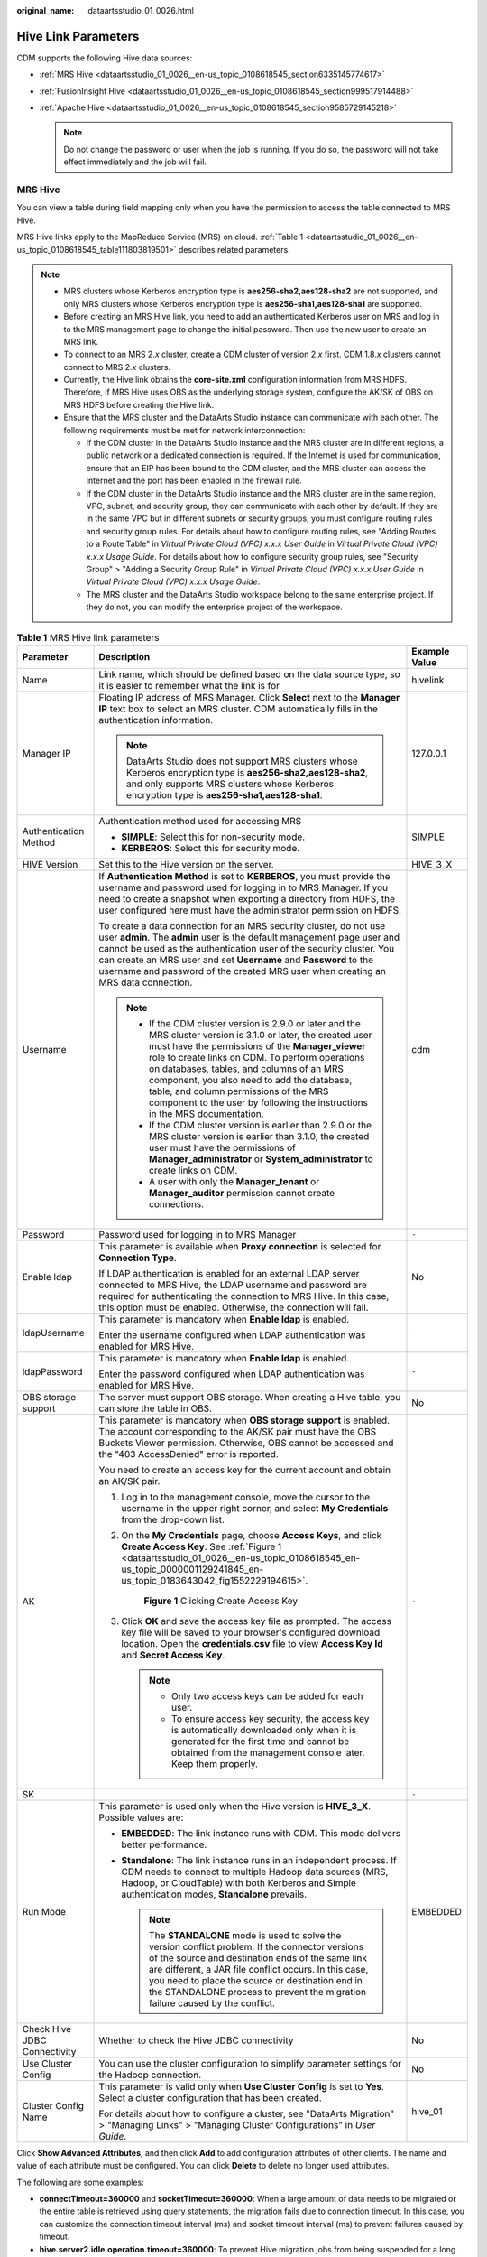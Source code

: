 :original_name: dataartsstudio_01_0026.html

.. _dataartsstudio_01_0026:

Hive Link Parameters
====================

CDM supports the following Hive data sources:

-  :ref:`MRS Hive <dataartsstudio_01_0026__en-us_topic_0108618545_section6335145774617>`
-  :ref:`FusionInsight Hive <dataartsstudio_01_0026__en-us_topic_0108618545_section999517914488>`
-  :ref:`Apache Hive <dataartsstudio_01_0026__en-us_topic_0108618545_section9585729145218>`

   .. note::

      Do not change the password or user when the job is running. If you do so, the password will not take effect immediately and the job will fail.

.. _dataartsstudio_01_0026__en-us_topic_0108618545_section6335145774617:

MRS Hive
--------

You can view a table during field mapping only when you have the permission to access the table connected to MRS Hive.

MRS Hive links apply to the MapReduce Service (MRS) on cloud. :ref:`Table 1 <dataartsstudio_01_0026__en-us_topic_0108618545_table111803819501>` describes related parameters.

.. note::

   -  MRS clusters whose Kerberos encryption type is **aes256-sha2,aes128-sha2** are not supported, and only MRS clusters whose Kerberos encryption type is **aes256-sha1,aes128-sha1** are supported.

   -  Before creating an MRS Hive link, you need to add an authenticated Kerberos user on MRS and log in to the MRS management page to change the initial password. Then use the new user to create an MRS link.

   -  To connect to an MRS 2.\ *x* cluster, create a CDM cluster of version 2.\ *x* first. CDM 1.8.\ *x* clusters cannot connect to MRS 2.\ *x* clusters.

   -  Currently, the Hive link obtains the **core-site.xml** configuration information from MRS HDFS. Therefore, if MRS Hive uses OBS as the underlying storage system, configure the AK/SK of OBS on MRS HDFS before creating the Hive link.

   -  Ensure that the MRS cluster and the DataArts Studio instance can communicate with each other. The following requirements must be met for network interconnection:

      -  If the CDM cluster in the DataArts Studio instance and the MRS cluster are in different regions, a public network or a dedicated connection is required. If the Internet is used for communication, ensure that an EIP has been bound to the CDM cluster, and the MRS cluster can access the Internet and the port has been enabled in the firewall rule.
      -  If the CDM cluster in the DataArts Studio instance and the MRS cluster are in the same region, VPC, subnet, and security group, they can communicate with each other by default. If they are in the same VPC but in different subnets or security groups, you must configure routing rules and security group rules. For details about how to configure routing rules, see "Adding Routes to a Route Table" in *Virtual Private Cloud (VPC) x.x.x User Guide* in *Virtual Private Cloud (VPC) x.x.x Usage Guide*. For details about how to configure security group rules, see "Security Group" > "Adding a Security Group Rule" in *Virtual Private Cloud (VPC) x.x.x User Guide* in *Virtual Private Cloud (VPC) x.x.x Usage Guide*.
      -  The MRS cluster and the DataArts Studio workspace belong to the same enterprise project. If they do not, you can modify the enterprise project of the workspace.

.. _dataartsstudio_01_0026__en-us_topic_0108618545_table111803819501:

.. table:: **Table 1** MRS Hive link parameters

   +------------------------------+--------------------------------------------------------------------------------------------------------------------------------------------------------------------------------------------------------------------------------------------------------------------------------------------------------------------------------------------------------------------------------------------------------------------------------------------+-----------------------+
   | Parameter                    | Description                                                                                                                                                                                                                                                                                                                                                                                                                                | Example Value         |
   +==============================+============================================================================================================================================================================================================================================================================================================================================================================================================================================+=======================+
   | Name                         | Link name, which should be defined based on the data source type, so it is easier to remember what the link is for                                                                                                                                                                                                                                                                                                                         | hivelink              |
   +------------------------------+--------------------------------------------------------------------------------------------------------------------------------------------------------------------------------------------------------------------------------------------------------------------------------------------------------------------------------------------------------------------------------------------------------------------------------------------+-----------------------+
   | Manager IP                   | Floating IP address of MRS Manager. Click **Select** next to the **Manager IP** text box to select an MRS cluster. CDM automatically fills in the authentication information.                                                                                                                                                                                                                                                              | 127.0.0.1             |
   |                              |                                                                                                                                                                                                                                                                                                                                                                                                                                            |                       |
   |                              | .. note::                                                                                                                                                                                                                                                                                                                                                                                                                                  |                       |
   |                              |                                                                                                                                                                                                                                                                                                                                                                                                                                            |                       |
   |                              |    DataArts Studio does not support MRS clusters whose Kerberos encryption type is **aes256-sha2,aes128-sha2**, and only supports MRS clusters whose Kerberos encryption type is **aes256-sha1,aes128-sha1**.                                                                                                                                                                                                                              |                       |
   +------------------------------+--------------------------------------------------------------------------------------------------------------------------------------------------------------------------------------------------------------------------------------------------------------------------------------------------------------------------------------------------------------------------------------------------------------------------------------------+-----------------------+
   | Authentication Method        | Authentication method used for accessing MRS                                                                                                                                                                                                                                                                                                                                                                                               | SIMPLE                |
   |                              |                                                                                                                                                                                                                                                                                                                                                                                                                                            |                       |
   |                              | -  **SIMPLE**: Select this for non-security mode.                                                                                                                                                                                                                                                                                                                                                                                          |                       |
   |                              | -  **KERBEROS**: Select this for security mode.                                                                                                                                                                                                                                                                                                                                                                                            |                       |
   +------------------------------+--------------------------------------------------------------------------------------------------------------------------------------------------------------------------------------------------------------------------------------------------------------------------------------------------------------------------------------------------------------------------------------------------------------------------------------------+-----------------------+
   | HIVE Version                 | Set this to the Hive version on the server.                                                                                                                                                                                                                                                                                                                                                                                                | HIVE_3_X              |
   +------------------------------+--------------------------------------------------------------------------------------------------------------------------------------------------------------------------------------------------------------------------------------------------------------------------------------------------------------------------------------------------------------------------------------------------------------------------------------------+-----------------------+
   | Username                     | If **Authentication Method** is set to **KERBEROS**, you must provide the username and password used for logging in to MRS Manager. If you need to create a snapshot when exporting a directory from HDFS, the user configured here must have the administrator permission on HDFS.                                                                                                                                                        | cdm                   |
   |                              |                                                                                                                                                                                                                                                                                                                                                                                                                                            |                       |
   |                              | To create a data connection for an MRS security cluster, do not use user **admin**. The **admin** user is the default management page user and cannot be used as the authentication user of the security cluster. You can create an MRS user and set **Username** and **Password** to the username and password of the created MRS user when creating an MRS data connection.                                                              |                       |
   |                              |                                                                                                                                                                                                                                                                                                                                                                                                                                            |                       |
   |                              | .. note::                                                                                                                                                                                                                                                                                                                                                                                                                                  |                       |
   |                              |                                                                                                                                                                                                                                                                                                                                                                                                                                            |                       |
   |                              |    -  If the CDM cluster version is 2.9.0 or later and the MRS cluster version is 3.1.0 or later, the created user must have the permissions of the **Manager_viewer** role to create links on CDM. To perform operations on databases, tables, and columns of an MRS component, you also need to add the database, table, and column permissions of the MRS component to the user by following the instructions in the MRS documentation. |                       |
   |                              |    -  If the CDM cluster version is earlier than 2.9.0 or the MRS cluster version is earlier than 3.1.0, the created user must have the permissions of **Manager_administrator** or **System_administrator** to create links on CDM.                                                                                                                                                                                                       |                       |
   |                              |    -  A user with only the **Manager_tenant** or **Manager_auditor** permission cannot create connections.                                                                                                                                                                                                                                                                                                                                 |                       |
   +------------------------------+--------------------------------------------------------------------------------------------------------------------------------------------------------------------------------------------------------------------------------------------------------------------------------------------------------------------------------------------------------------------------------------------------------------------------------------------+-----------------------+
   | Password                     | Password used for logging in to MRS Manager                                                                                                                                                                                                                                                                                                                                                                                                | ``-``                 |
   +------------------------------+--------------------------------------------------------------------------------------------------------------------------------------------------------------------------------------------------------------------------------------------------------------------------------------------------------------------------------------------------------------------------------------------------------------------------------------------+-----------------------+
   | Enable ldap                  | This parameter is available when **Proxy connection** is selected for **Connection Type**.                                                                                                                                                                                                                                                                                                                                                 | No                    |
   |                              |                                                                                                                                                                                                                                                                                                                                                                                                                                            |                       |
   |                              | If LDAP authentication is enabled for an external LDAP server connected to MRS Hive, the LDAP username and password are required for authenticating the connection to MRS Hive. In this case, this option must be enabled. Otherwise, the connection will fail.                                                                                                                                                                            |                       |
   +------------------------------+--------------------------------------------------------------------------------------------------------------------------------------------------------------------------------------------------------------------------------------------------------------------------------------------------------------------------------------------------------------------------------------------------------------------------------------------+-----------------------+
   | ldapUsername                 | This parameter is mandatory when **Enable ldap** is enabled.                                                                                                                                                                                                                                                                                                                                                                               | ``-``                 |
   |                              |                                                                                                                                                                                                                                                                                                                                                                                                                                            |                       |
   |                              | Enter the username configured when LDAP authentication was enabled for MRS Hive.                                                                                                                                                                                                                                                                                                                                                           |                       |
   +------------------------------+--------------------------------------------------------------------------------------------------------------------------------------------------------------------------------------------------------------------------------------------------------------------------------------------------------------------------------------------------------------------------------------------------------------------------------------------+-----------------------+
   | ldapPassword                 | This parameter is mandatory when **Enable ldap** is enabled.                                                                                                                                                                                                                                                                                                                                                                               | ``-``                 |
   |                              |                                                                                                                                                                                                                                                                                                                                                                                                                                            |                       |
   |                              | Enter the password configured when LDAP authentication was enabled for MRS Hive.                                                                                                                                                                                                                                                                                                                                                           |                       |
   +------------------------------+--------------------------------------------------------------------------------------------------------------------------------------------------------------------------------------------------------------------------------------------------------------------------------------------------------------------------------------------------------------------------------------------------------------------------------------------+-----------------------+
   | OBS storage support          | The server must support OBS storage. When creating a Hive table, you can store the table in OBS.                                                                                                                                                                                                                                                                                                                                           | No                    |
   +------------------------------+--------------------------------------------------------------------------------------------------------------------------------------------------------------------------------------------------------------------------------------------------------------------------------------------------------------------------------------------------------------------------------------------------------------------------------------------+-----------------------+
   | AK                           | This parameter is mandatory when **OBS storage support** is enabled. The account corresponding to the AK/SK pair must have the OBS Buckets Viewer permission. Otherwise, OBS cannot be accessed and the "403 AccessDenied" error is reported.                                                                                                                                                                                              | ``-``                 |
   |                              |                                                                                                                                                                                                                                                                                                                                                                                                                                            |                       |
   |                              | You need to create an access key for the current account and obtain an AK/SK pair.                                                                                                                                                                                                                                                                                                                                                         |                       |
   |                              |                                                                                                                                                                                                                                                                                                                                                                                                                                            |                       |
   |                              | #. Log in to the management console, move the cursor to the username in the upper right corner, and select **My Credentials** from the drop-down list.                                                                                                                                                                                                                                                                                     |                       |
   |                              |                                                                                                                                                                                                                                                                                                                                                                                                                                            |                       |
   |                              | #. On the **My Credentials** page, choose **Access Keys**, and click **Create Access Key**. See :ref:`Figure 1 <dataartsstudio_01_0026__en-us_topic_0108618545_en-us_topic_0000001129241845_en-us_topic_0183643042_fig1552229194615>`.                                                                                                                                                                                                     |                       |
   |                              |                                                                                                                                                                                                                                                                                                                                                                                                                                            |                       |
   |                              |    .. _dataartsstudio_01_0026__en-us_topic_0108618545_en-us_topic_0000001129241845_en-us_topic_0183643042_fig1552229194615:                                                                                                                                                                                                                                                                                                                |                       |
   |                              |                                                                                                                                                                                                                                                                                                                                                                                                                                            |                       |
   |                              |    .. figure:: /_static/images/en-us_image_0000002269194761.png                                                                                                                                                                                                                                                                                                                                                                            |                       |
   |                              |       :alt: **Figure 1** Clicking Create Access Key                                                                                                                                                                                                                                                                                                                                                                                        |                       |
   |                              |                                                                                                                                                                                                                                                                                                                                                                                                                                            |                       |
   |                              |       **Figure 1** Clicking Create Access Key                                                                                                                                                                                                                                                                                                                                                                                              |                       |
   |                              |                                                                                                                                                                                                                                                                                                                                                                                                                                            |                       |
   |                              | #. Click **OK** and save the access key file as prompted. The access key file will be saved to your browser's configured download location. Open the **credentials.csv** file to view **Access Key Id** and **Secret Access Key**.                                                                                                                                                                                                         |                       |
   |                              |                                                                                                                                                                                                                                                                                                                                                                                                                                            |                       |
   |                              |    .. note::                                                                                                                                                                                                                                                                                                                                                                                                                               |                       |
   |                              |                                                                                                                                                                                                                                                                                                                                                                                                                                            |                       |
   |                              |       -  Only two access keys can be added for each user.                                                                                                                                                                                                                                                                                                                                                                                  |                       |
   |                              |       -  To ensure access key security, the access key is automatically downloaded only when it is generated for the first time and cannot be obtained from the management console later. Keep them properly.                                                                                                                                                                                                                              |                       |
   +------------------------------+--------------------------------------------------------------------------------------------------------------------------------------------------------------------------------------------------------------------------------------------------------------------------------------------------------------------------------------------------------------------------------------------------------------------------------------------+-----------------------+
   | SK                           |                                                                                                                                                                                                                                                                                                                                                                                                                                            | ``-``                 |
   +------------------------------+--------------------------------------------------------------------------------------------------------------------------------------------------------------------------------------------------------------------------------------------------------------------------------------------------------------------------------------------------------------------------------------------------------------------------------------------+-----------------------+
   | Run Mode                     | This parameter is used only when the Hive version is **HIVE_3_X**. Possible values are:                                                                                                                                                                                                                                                                                                                                                    | EMBEDDED              |
   |                              |                                                                                                                                                                                                                                                                                                                                                                                                                                            |                       |
   |                              | -  **EMBEDDED**: The link instance runs with CDM. This mode delivers better performance.                                                                                                                                                                                                                                                                                                                                                   |                       |
   |                              | -  **Standalone**: The link instance runs in an independent process. If CDM needs to connect to multiple Hadoop data sources (MRS, Hadoop, or CloudTable) with both Kerberos and Simple authentication modes, **Standalone** prevails.                                                                                                                                                                                                     |                       |
   |                              |                                                                                                                                                                                                                                                                                                                                                                                                                                            |                       |
   |                              |    .. note::                                                                                                                                                                                                                                                                                                                                                                                                                               |                       |
   |                              |                                                                                                                                                                                                                                                                                                                                                                                                                                            |                       |
   |                              |       The **STANDALONE** mode is used to solve the version conflict problem. If the connector versions of the source and destination ends of the same link are different, a JAR file conflict occurs. In this case, you need to place the source or destination end in the STANDALONE process to prevent the migration failure caused by the conflict.                                                                                     |                       |
   +------------------------------+--------------------------------------------------------------------------------------------------------------------------------------------------------------------------------------------------------------------------------------------------------------------------------------------------------------------------------------------------------------------------------------------------------------------------------------------+-----------------------+
   | Check Hive JDBC Connectivity | Whether to check the Hive JDBC connectivity                                                                                                                                                                                                                                                                                                                                                                                                | No                    |
   +------------------------------+--------------------------------------------------------------------------------------------------------------------------------------------------------------------------------------------------------------------------------------------------------------------------------------------------------------------------------------------------------------------------------------------------------------------------------------------+-----------------------+
   | Use Cluster Config           | You can use the cluster configuration to simplify parameter settings for the Hadoop connection.                                                                                                                                                                                                                                                                                                                                            | No                    |
   +------------------------------+--------------------------------------------------------------------------------------------------------------------------------------------------------------------------------------------------------------------------------------------------------------------------------------------------------------------------------------------------------------------------------------------------------------------------------------------+-----------------------+
   | Cluster Config Name          | This parameter is valid only when **Use Cluster Config** is set to **Yes**. Select a cluster configuration that has been created.                                                                                                                                                                                                                                                                                                          | hive_01               |
   |                              |                                                                                                                                                                                                                                                                                                                                                                                                                                            |                       |
   |                              | For details about how to configure a cluster, see "DataArts Migration" > "Managing Links" > "Managing Cluster Configurations" in *User Guide*.                                                                                                                                                                                                                                                                                             |                       |
   +------------------------------+--------------------------------------------------------------------------------------------------------------------------------------------------------------------------------------------------------------------------------------------------------------------------------------------------------------------------------------------------------------------------------------------------------------------------------------------+-----------------------+

Click **Show Advanced Attributes**, and then click **Add** to add configuration attributes of other clients. The name and value of each attribute must be configured. You can click **Delete** to delete no longer used attributes.

The following are some examples:

-  **connectTimeout=360000** and **socketTimeout=360000**: When a large amount of data needs to be migrated or the entire table is retrieved using query statements, the migration fails due to connection timeout. In this case, you can customize the connection timeout interval (ms) and socket timeout interval (ms) to prevent failures caused by timeout.
-  **hive.server2.idle.operation.timeout=360000**: To prevent Hive migration jobs from being suspended for a long time, you can customize the operation timeout period (ms).
-  **hive.storeFormat=textfile**: During data migration from a relational database to Hive, tables in ORC format are automatically created by default. If you want textfile or parquet tables to be created, add **hive.storeFormat=textfile** or **hive.storeFormat=parquet**.
-  **fs.defaultFS=obs://hivedb**: If the interconnected MRS Hive uses decoupled storage and compute, you can use this configuration to achieve better compatibility.

.. _dataartsstudio_01_0026__en-us_topic_0108618545_section999517914488:

FusionInsight Hive
------------------

The FusionInsight Hive link is applicable to data migration of FusionInsight HD in the local data center. You must use Direct Connect to connect to FusionInsight HD.

:ref:`Table 2 <dataartsstudio_01_0026__en-us_topic_0108618545_table6441152003419>` describes related parameters.

.. _dataartsstudio_01_0026__en-us_topic_0108618545_table6441152003419:

.. table:: **Table 2** FusionInsight Hive link parameters

   +-----------------------+--------------------------------------------------------------------------------------------------------------------------------------------------------------------------------------------------------------------------------------------------------------------------------------------------------------------------------------------------------+-----------------------+
   | Parameter             | Description                                                                                                                                                                                                                                                                                                                                            | Example Value         |
   +=======================+========================================================================================================================================================================================================================================================================================================================================================+=======================+
   | Name                  | Link name, which should be defined based on the data source type, so it is easier to remember what the link is for                                                                                                                                                                                                                                     | hivelink              |
   +-----------------------+--------------------------------------------------------------------------------------------------------------------------------------------------------------------------------------------------------------------------------------------------------------------------------------------------------------------------------------------------------+-----------------------+
   | Manager IP            | IP address of FusionInsight Manager                                                                                                                                                                                                                                                                                                                    | 127.0.0.1             |
   +-----------------------+--------------------------------------------------------------------------------------------------------------------------------------------------------------------------------------------------------------------------------------------------------------------------------------------------------------------------------------------------------+-----------------------+
   | Manager Port          | Port number of FusionInsight Manager                                                                                                                                                                                                                                                                                                                   | 28443                 |
   +-----------------------+--------------------------------------------------------------------------------------------------------------------------------------------------------------------------------------------------------------------------------------------------------------------------------------------------------------------------------------------------------+-----------------------+
   | CAS Server Port       | Port number of the CAS server used to connect to FusionInsight                                                                                                                                                                                                                                                                                         | 20009                 |
   +-----------------------+--------------------------------------------------------------------------------------------------------------------------------------------------------------------------------------------------------------------------------------------------------------------------------------------------------------------------------------------------------+-----------------------+
   | Authentication Method | Authentication method used for accessing the cluster:                                                                                                                                                                                                                                                                                                  | SIMPLE                |
   |                       |                                                                                                                                                                                                                                                                                                                                                        |                       |
   |                       | -  **SIMPLE**: Select this for non-security mode.                                                                                                                                                                                                                                                                                                      |                       |
   |                       | -  **KERBEROS**: Select this for security mode.                                                                                                                                                                                                                                                                                                        |                       |
   +-----------------------+--------------------------------------------------------------------------------------------------------------------------------------------------------------------------------------------------------------------------------------------------------------------------------------------------------------------------------------------------------+-----------------------+
   | HIVE Version          | Hive version                                                                                                                                                                                                                                                                                                                                           | HIVE_3_X              |
   +-----------------------+--------------------------------------------------------------------------------------------------------------------------------------------------------------------------------------------------------------------------------------------------------------------------------------------------------------------------------------------------------+-----------------------+
   | Username              | Username used for logging in to FusionInsight Manager.                                                                                                                                                                                                                                                                                                 | cdm                   |
   +-----------------------+--------------------------------------------------------------------------------------------------------------------------------------------------------------------------------------------------------------------------------------------------------------------------------------------------------------------------------------------------------+-----------------------+
   | Password              | Password used for logging in to FusionInsight Manager                                                                                                                                                                                                                                                                                                  | ``-``                 |
   +-----------------------+--------------------------------------------------------------------------------------------------------------------------------------------------------------------------------------------------------------------------------------------------------------------------------------------------------------------------------------------------------+-----------------------+
   | OBS storage support   | The server must support OBS storage. When creating a Hive table, you can store the table in OBS.                                                                                                                                                                                                                                                       | No                    |
   +-----------------------+--------------------------------------------------------------------------------------------------------------------------------------------------------------------------------------------------------------------------------------------------------------------------------------------------------------------------------------------------------+-----------------------+
   | AK                    | This parameter is mandatory when **OBS storage support** is enabled. The account corresponding to the AK/SK pair must have the OBS Buckets Viewer permission. Otherwise, OBS cannot be accessed and the "403 AccessDenied" error is reported.                                                                                                          | ``-``                 |
   |                       |                                                                                                                                                                                                                                                                                                                                                        |                       |
   |                       | You need to create an access key for the current account and obtain an AK/SK pair.                                                                                                                                                                                                                                                                     |                       |
   |                       |                                                                                                                                                                                                                                                                                                                                                        |                       |
   |                       | #. Log in to the management console, move the cursor to the username in the upper right corner, and select **My Credentials** from the drop-down list.                                                                                                                                                                                                 |                       |
   |                       |                                                                                                                                                                                                                                                                                                                                                        |                       |
   |                       | #. On the **My Credentials** page, choose **Access Keys**, and click **Create Access Key**. See :ref:`Figure 2 <dataartsstudio_01_0026__en-us_topic_0108618545_en-us_topic_0000001129241845_en-us_topic_0183643042_fig1552229194615_1>`.                                                                                                               |                       |
   |                       |                                                                                                                                                                                                                                                                                                                                                        |                       |
   |                       |    .. _dataartsstudio_01_0026__en-us_topic_0108618545_en-us_topic_0000001129241845_en-us_topic_0183643042_fig1552229194615_1:                                                                                                                                                                                                                          |                       |
   |                       |                                                                                                                                                                                                                                                                                                                                                        |                       |
   |                       |    .. figure:: /_static/images/en-us_image_0000002269194761.png                                                                                                                                                                                                                                                                                        |                       |
   |                       |       :alt: **Figure 2** Clicking Create Access Key                                                                                                                                                                                                                                                                                                    |                       |
   |                       |                                                                                                                                                                                                                                                                                                                                                        |                       |
   |                       |       **Figure 2** Clicking Create Access Key                                                                                                                                                                                                                                                                                                          |                       |
   |                       |                                                                                                                                                                                                                                                                                                                                                        |                       |
   |                       | #. Click **OK** and save the access key file as prompted. The access key file will be saved to your browser's configured download location. Open the **credentials.csv** file to view **Access Key Id** and **Secret Access Key**.                                                                                                                     |                       |
   |                       |                                                                                                                                                                                                                                                                                                                                                        |                       |
   |                       |    .. note::                                                                                                                                                                                                                                                                                                                                           |                       |
   |                       |                                                                                                                                                                                                                                                                                                                                                        |                       |
   |                       |       -  Only two access keys can be added for each user.                                                                                                                                                                                                                                                                                              |                       |
   |                       |       -  To ensure access key security, the access key is automatically downloaded only when it is generated for the first time and cannot be obtained from the management console later. Keep them properly.                                                                                                                                          |                       |
   +-----------------------+--------------------------------------------------------------------------------------------------------------------------------------------------------------------------------------------------------------------------------------------------------------------------------------------------------------------------------------------------------+-----------------------+
   | SK                    |                                                                                                                                                                                                                                                                                                                                                        | ``-``                 |
   +-----------------------+--------------------------------------------------------------------------------------------------------------------------------------------------------------------------------------------------------------------------------------------------------------------------------------------------------------------------------------------------------+-----------------------+
   | Run Mode              | This parameter is used only when the Hive version is **HIVE_3_X**. Possible values are:                                                                                                                                                                                                                                                                | EMBEDDED              |
   |                       |                                                                                                                                                                                                                                                                                                                                                        |                       |
   |                       | -  **EMBEDDED**: The link instance runs with CDM. This mode delivers better performance.                                                                                                                                                                                                                                                               |                       |
   |                       | -  **Standalone**: The link instance runs in an independent process. If CDM needs to connect to multiple Hadoop data sources (MRS, Hadoop, or CloudTable) with both Kerberos and Simple authentication modes, **Standalone** prevails.                                                                                                                 |                       |
   |                       |                                                                                                                                                                                                                                                                                                                                                        |                       |
   |                       |    .. note::                                                                                                                                                                                                                                                                                                                                           |                       |
   |                       |                                                                                                                                                                                                                                                                                                                                                        |                       |
   |                       |       The **STANDALONE** mode is used to solve the version conflict problem. If the connector versions of the source and destination ends of the same link are different, a JAR file conflict occurs. In this case, you need to place the source or destination end in the STANDALONE process to prevent the migration failure caused by the conflict. |                       |
   +-----------------------+--------------------------------------------------------------------------------------------------------------------------------------------------------------------------------------------------------------------------------------------------------------------------------------------------------------------------------------------------------+-----------------------+
   | Use Cluster Config    | You can use the cluster configuration to simplify parameter settings for the Hadoop connection.                                                                                                                                                                                                                                                        | No                    |
   +-----------------------+--------------------------------------------------------------------------------------------------------------------------------------------------------------------------------------------------------------------------------------------------------------------------------------------------------------------------------------------------------+-----------------------+
   | Cluster Config Name   | This parameter is valid only when **Use Cluster Config** is set to **Yes**. Select a cluster configuration that has been created.                                                                                                                                                                                                                      | hive_01               |
   |                       |                                                                                                                                                                                                                                                                                                                                                        |                       |
   |                       | For details about how to configure a cluster, see "DataArts Migration" > "Managing Links" > "Managing Cluster Configurations" in *User Guide*.                                                                                                                                                                                                         |                       |
   +-----------------------+--------------------------------------------------------------------------------------------------------------------------------------------------------------------------------------------------------------------------------------------------------------------------------------------------------------------------------------------------------+-----------------------+

Click **Show Advanced Attributes**, and then click **Add** to add configuration attributes of other clients. The name and value of each attribute must be configured. You can click **Delete** to delete no longer used attributes.

The following are some examples:

-  **connectTimeout=360000** and **socketTimeout=360000**: When a large amount of data needs to be migrated or the entire table is retrieved using query statements, the migration fails due to connection timeout. In this case, you can customize the connection timeout interval (ms) and socket timeout interval (ms) to prevent failures caused by timeout.
-  **hive.server2.idle.operation.timeout=360000**: To prevent Hive migration jobs from being suspended for a long time, you can customize the operation timeout period (ms).

.. _dataartsstudio_01_0026__en-us_topic_0108618545_section9585729145218:

Apache Hive
-----------

The Apache Hive link is applicable to data migration of the third-party Hadoop in the local data center or ECS. You must use Direct Connect to connect to Hadoop in the local data center.

:ref:`Table 3 <dataartsstudio_01_0026__en-us_topic_0108618545_table3324121355313>` describes related parameters.

.. _dataartsstudio_01_0026__en-us_topic_0108618545_table3324121355313:

.. table:: **Table 3** Apache Hive link parameters

   +--------------------------+--------------------------------------------------------------------------------------------------------------------------------------------------------------------------------------------------------------------------------------------------------------------------------------------------------------------------------------------------------+-----------------------+
   | Parameter                | Description                                                                                                                                                                                                                                                                                                                                            | Example Value         |
   +==========================+========================================================================================================================================================================================================================================================================================================================================================+=======================+
   | Name                     | Link name, which should be defined based on the data source type, so it is easier to remember what the link is for                                                                                                                                                                                                                                     | hivelink              |
   +--------------------------+--------------------------------------------------------------------------------------------------------------------------------------------------------------------------------------------------------------------------------------------------------------------------------------------------------------------------------------------------------+-----------------------+
   | URI                      | NameNode URI                                                                                                                                                                                                                                                                                                                                           | hdfs://hacluster      |
   +--------------------------+--------------------------------------------------------------------------------------------------------------------------------------------------------------------------------------------------------------------------------------------------------------------------------------------------------------------------------------------------------+-----------------------+
   | Hive Metastore           | Hive metadata address. For details, see the **hive.metastore.uris** configuration item. Example: thrift://host-192-168-1-212:9083                                                                                                                                                                                                                      | ``-``                 |
   +--------------------------+--------------------------------------------------------------------------------------------------------------------------------------------------------------------------------------------------------------------------------------------------------------------------------------------------------------------------------------------------------+-----------------------+
   | Authentication Method    | Authentication method used for accessing the cluster:                                                                                                                                                                                                                                                                                                  | SIMPLE                |
   |                          |                                                                                                                                                                                                                                                                                                                                                        |                       |
   |                          | -  **SIMPLE**: Select this for non-security mode.                                                                                                                                                                                                                                                                                                      |                       |
   |                          | -  **KERBEROS**: Select this for security mode.                                                                                                                                                                                                                                                                                                        |                       |
   +--------------------------+--------------------------------------------------------------------------------------------------------------------------------------------------------------------------------------------------------------------------------------------------------------------------------------------------------------------------------------------------------+-----------------------+
   | Hive Version             | Hive version                                                                                                                                                                                                                                                                                                                                           | HIVE_3_X              |
   +--------------------------+--------------------------------------------------------------------------------------------------------------------------------------------------------------------------------------------------------------------------------------------------------------------------------------------------------------------------------------------------------+-----------------------+
   | IP and Host Name Mapping | If the Hadoop configuration file uses the host name, configure the mapping between the IP address and host name. Separate the IP addresses and host names by spaces and mappings by semicolons (;), carriage returns, or line feeds.                                                                                                                   | ``-``                 |
   +--------------------------+--------------------------------------------------------------------------------------------------------------------------------------------------------------------------------------------------------------------------------------------------------------------------------------------------------------------------------------------------------+-----------------------+
   | OBS storage support      | The server must support OBS storage. When creating a Hive table, you can store the table in OBS.                                                                                                                                                                                                                                                       | No                    |
   +--------------------------+--------------------------------------------------------------------------------------------------------------------------------------------------------------------------------------------------------------------------------------------------------------------------------------------------------------------------------------------------------+-----------------------+
   | AK                       | This parameter is mandatory when **OBS storage support** is enabled. The account corresponding to the AK/SK pair must have the OBS Buckets Viewer permission. Otherwise, OBS cannot be accessed and the "403 AccessDenied" error is reported.                                                                                                          | ``-``                 |
   |                          |                                                                                                                                                                                                                                                                                                                                                        |                       |
   |                          | You need to create an access key for the current account and obtain an AK/SK pair.                                                                                                                                                                                                                                                                     |                       |
   |                          |                                                                                                                                                                                                                                                                                                                                                        |                       |
   |                          | #. Log in to the management console, move the cursor to the username in the upper right corner, and select **My Credentials** from the drop-down list.                                                                                                                                                                                                 |                       |
   |                          |                                                                                                                                                                                                                                                                                                                                                        |                       |
   |                          | #. On the **My Credentials** page, choose **Access Keys**, and click **Create Access Key**. See :ref:`Figure 3 <dataartsstudio_01_0026__en-us_topic_0108618545_en-us_topic_0000001129241845_en-us_topic_0183643042_fig1552229194615_2>`.                                                                                                               |                       |
   |                          |                                                                                                                                                                                                                                                                                                                                                        |                       |
   |                          |    .. _dataartsstudio_01_0026__en-us_topic_0108618545_en-us_topic_0000001129241845_en-us_topic_0183643042_fig1552229194615_2:                                                                                                                                                                                                                          |                       |
   |                          |                                                                                                                                                                                                                                                                                                                                                        |                       |
   |                          |    .. figure:: /_static/images/en-us_image_0000002269194761.png                                                                                                                                                                                                                                                                                        |                       |
   |                          |       :alt: **Figure 3** Clicking Create Access Key                                                                                                                                                                                                                                                                                                    |                       |
   |                          |                                                                                                                                                                                                                                                                                                                                                        |                       |
   |                          |       **Figure 3** Clicking Create Access Key                                                                                                                                                                                                                                                                                                          |                       |
   |                          |                                                                                                                                                                                                                                                                                                                                                        |                       |
   |                          | #. Click **OK** and save the access key file as prompted. The access key file will be saved to your browser's configured download location. Open the **credentials.csv** file to view **Access Key Id** and **Secret Access Key**.                                                                                                                     |                       |
   |                          |                                                                                                                                                                                                                                                                                                                                                        |                       |
   |                          |    .. note::                                                                                                                                                                                                                                                                                                                                           |                       |
   |                          |                                                                                                                                                                                                                                                                                                                                                        |                       |
   |                          |       -  Only two access keys can be added for each user.                                                                                                                                                                                                                                                                                              |                       |
   |                          |       -  To ensure access key security, the access key is automatically downloaded only when it is generated for the first time and cannot be obtained from the management console later. Keep them properly.                                                                                                                                          |                       |
   +--------------------------+--------------------------------------------------------------------------------------------------------------------------------------------------------------------------------------------------------------------------------------------------------------------------------------------------------------------------------------------------------+-----------------------+
   | SK                       |                                                                                                                                                                                                                                                                                                                                                        | ``-``                 |
   +--------------------------+--------------------------------------------------------------------------------------------------------------------------------------------------------------------------------------------------------------------------------------------------------------------------------------------------------------------------------------------------------+-----------------------+
   | Run Mode                 | This parameter is used only when the Hive version is **HIVE_3_X**. Possible values are:                                                                                                                                                                                                                                                                | EMBEDDED              |
   |                          |                                                                                                                                                                                                                                                                                                                                                        |                       |
   |                          | -  **EMBEDDED**: The link instance runs with CDM. This mode delivers better performance.                                                                                                                                                                                                                                                               |                       |
   |                          | -  **Standalone**: The link instance runs in an independent process. If CDM needs to connect to multiple Hadoop data sources (MRS, Hadoop, or CloudTable) with both Kerberos and Simple authentication modes, **Standalone** prevails.                                                                                                                 |                       |
   |                          |                                                                                                                                                                                                                                                                                                                                                        |                       |
   |                          |    .. note::                                                                                                                                                                                                                                                                                                                                           |                       |
   |                          |                                                                                                                                                                                                                                                                                                                                                        |                       |
   |                          |       The **STANDALONE** mode is used to solve the version conflict problem. If the connector versions of the source and destination ends of the same link are different, a JAR file conflict occurs. In this case, you need to place the source or destination end in the STANDALONE process to prevent the migration failure caused by the conflict. |                       |
   +--------------------------+--------------------------------------------------------------------------------------------------------------------------------------------------------------------------------------------------------------------------------------------------------------------------------------------------------------------------------------------------------+-----------------------+
   | Use Cluster Config       | You can use the cluster configuration to simplify parameter settings for the Hadoop connection.                                                                                                                                                                                                                                                        | No                    |
   +--------------------------+--------------------------------------------------------------------------------------------------------------------------------------------------------------------------------------------------------------------------------------------------------------------------------------------------------------------------------------------------------+-----------------------+
   | Cluster Config Name      | This parameter is valid when **Use Cluster Config** is set to **Yes** or **Authentication Method** is set to **KERBEROS**. Select a cluster configuration that has been created.                                                                                                                                                                       | hive_01               |
   |                          |                                                                                                                                                                                                                                                                                                                                                        |                       |
   |                          | For details about how to configure a cluster, see "DataArts Migration" > "Managing Links" > "Managing Cluster Configurations" in *User Guide*.                                                                                                                                                                                                         |                       |
   +--------------------------+--------------------------------------------------------------------------------------------------------------------------------------------------------------------------------------------------------------------------------------------------------------------------------------------------------------------------------------------------------+-----------------------+
   | Hive JDBC URL            | URL for connecting to Hive JDBC. By default, anonymous users are used.                                                                                                                                                                                                                                                                                 | ``-``                 |
   +--------------------------+--------------------------------------------------------------------------------------------------------------------------------------------------------------------------------------------------------------------------------------------------------------------------------------------------------------------------------------------------------+-----------------------+

Click **Show Advanced Attributes**, and then click **Add** to add configuration attributes of other clients. The name and value of each attribute must be configured. You can click **Delete** to delete no longer used attributes.

The following are some examples:

-  **connectTimeout=360000** and **socketTimeout=360000**: When a large amount of data needs to be migrated or the entire table is retrieved using query statements, the migration fails due to connection timeout. In this case, you can customize the connection timeout interval (ms) and socket timeout interval (ms) to prevent failures caused by timeout.
-  **hive.server2.idle.operation.timeout=360000**: To prevent Hive migration jobs from being suspended for a long time, you can customize the operation timeout period (ms).
